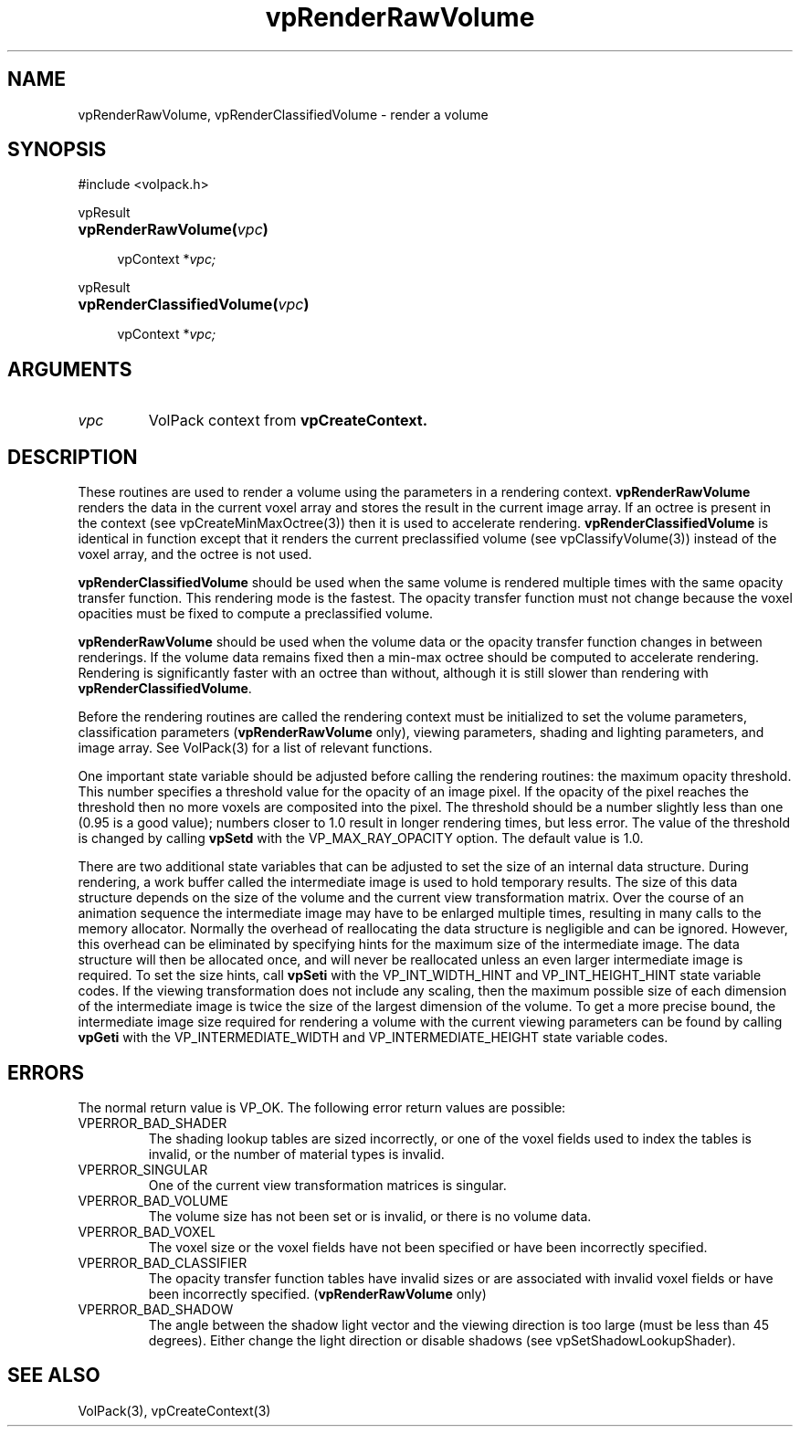 '\" Copyright (c) 1994 The Board of Trustees of The Leland Stanford
'\" Junior University.  All rights reserved.
'\" 
'\" Permission to use, copy, modify and distribute this software and its
'\" documentation for any purpose is hereby granted without fee, provided
'\" that the above copyright notice and this permission notice appear in
'\" all copies of this software and that you do not sell the software.
'\" Commercial licensing is available by contacting the author.
'\" 
'\" THE SOFTWARE IS PROVIDED "AS IS" AND WITHOUT WARRANTY OF ANY KIND,
'\" EXPRESS, IMPLIED OR OTHERWISE, INCLUDING WITHOUT LIMITATION, ANY
'\" WARRANTY OF MERCHANTABILITY OR FITNESS FOR A PARTICULAR PURPOSE.
'\" 
'\" Author:
'\"    Phil Lacroute
'\"    Computer Systems Laboratory
'\"    Electrical Engineering Dept.
'\"    Stanford University
'\" 
'\" $Date: 1994/12/31 19:49:53 $
'\" $Revision: 1.1 $
'\"
'\" Macros
'\" .FS <type>  --  function start
'\"     <type> is return type of function
'\"     name and arguments follow on next line
.de FS
.PD 0v
.PP
\\$1
.HP 8
..
'\" .FA  --  function arguments
'\"     one argument declaration follows on next line
.de FA
.IP " " 4
..
'\" .FE  --  function end
'\"     end of function declaration
.de FE
.PD
..
'\" .DS  --  display start
.de DS
.IP " " 4
..
'\" .DE  --  display done
.de DE
.LP
..
.TH vpRenderRawVolume 3 "" VolPack
.SH NAME
vpRenderRawVolume, vpRenderClassifiedVolume \- render a volume
.SH SYNOPSIS
#include <volpack.h>
.sp
.FS vpResult
\fBvpRenderRawVolume(\fIvpc\fB)\fR
.FA
vpContext *\fIvpc;\fR
.FE
.sp
.FS vpResult
\fBvpRenderClassifiedVolume(\fIvpc\fB)\fR
.FA
vpContext *\fIvpc;\fR
.FE
.SH ARGUMENTS
.IP \fIvpc\fR
VolPack context from \fBvpCreateContext.\fR
.SH DESCRIPTION
These routines are used to render a volume using the parameters in a
rendering context.  \fBvpRenderRawVolume\fR renders the data in the
current voxel array and stores the result in the current image array.
If an octree is present in the context (see vpCreateMinMaxOctree(3)) then it
is used to accelerate rendering.  \fBvpRenderClassifiedVolume\fR
is identical in function except that it renders the current
preclassified volume (see vpClassifyVolume(3)) instead of the voxel array,
and the octree is not used. 
.PP
\fBvpRenderClassifiedVolume\fR should be used when the same volume is
rendered multiple times with the same opacity transfer function.  This
rendering mode is the fastest.  The opacity transfer function must not
change because the voxel opacities must be fixed to compute a
preclassified volume.
.PP
\fBvpRenderRawVolume\fR should be used when the volume data or the
opacity transfer function changes in between renderings.  If the
volume data remains fixed then a min-max octree should be computed to
accelerate rendering.  Rendering is significantly faster with an
octree than without, although it is still slower than rendering with
\fBvpRenderClassifiedVolume\fR.
.PP
Before the rendering routines are called the rendering context must be
initialized to set the volume parameters, classification parameters
(\fBvpRenderRawVolume\fR only), viewing parameters, shading and
lighting parameters, and image array.  See VolPack(3) for a list of
relevant functions.
.PP
One important state variable should be adjusted before calling the
rendering routines: the maximum opacity threshold.  This number
specifies a threshold value for the opacity of an image pixel.  If the
opacity of the pixel reaches the threshold then no more voxels are
composited into the pixel.  The threshold should be a number slightly
less than one (0.95 is a good value); numbers closer to 1.0 result in
longer rendering times, but less error.  The value of the threshold is
changed by calling \fBvpSetd\fR with the VP_MAX_RAY_OPACITY option.
The default value is 1.0.
.PP
There are two additional state variables that can be adjusted to set
the size of an internal data structure.  During rendering, a work
buffer called the intermediate image is used to hold temporary
results.  The size of this data structure depends on the size of the
volume and the current view transformation matrix.  Over the course of
an animation sequence the intermediate image may have to be enlarged
multiple times, resulting in many calls to the memory allocator.
Normally the overhead of reallocating the data structure is negligible
and can be ignored.  However, this overhead can be eliminated by
specifying hints for the maximum size of the intermediate image.  The
data structure will then be allocated once, and will never be
reallocated unless an even larger intermediate image is required.  To
set the size hints, call \fBvpSeti\fR with the VP_INT_WIDTH_HINT and
VP_INT_HEIGHT_HINT state variable codes.  If the viewing
transformation does not include any scaling, then the maximum possible
size of each dimension of the intermediate image is twice the size of
the largest dimension of the volume.  To get a more precise
bound, the intermediate image size required for rendering a volume
with the current viewing parameters can be found by calling
\fBvpGeti\fR with the VP_INTERMEDIATE_WIDTH and VP_INTERMEDIATE_HEIGHT
state variable codes.
.SH ERRORS
The normal return value is VP_OK.  The following error return values
are possible:
.IP VPERROR_BAD_SHADER
The shading lookup tables are sized incorrectly, or one of the voxel
fields used to index the tables is invalid, or the number of material
types is invalid.
.IP VPERROR_SINGULAR
One of the current view transformation matrices is singular.
.IP VPERROR_BAD_VOLUME
The volume size has not been set or is invalid, or there is no volume
data.
.IP VPERROR_BAD_VOXEL
The voxel size or the voxel fields have not been specified or have
been incorrectly specified.
.IP VPERROR_BAD_CLASSIFIER
The opacity transfer function tables have invalid sizes or are
associated with invalid voxel fields or have been incorrectly
specified.  (\fBvpRenderRawVolume\fR only)
.IP VPERROR_BAD_SHADOW
The angle between the shadow light vector and the viewing direction is
too large (must be less than 45 degrees).  Either change the light
direction or disable shadows (see vpSetShadowLookupShader).
.SH SEE ALSO
VolPack(3), vpCreateContext(3)
